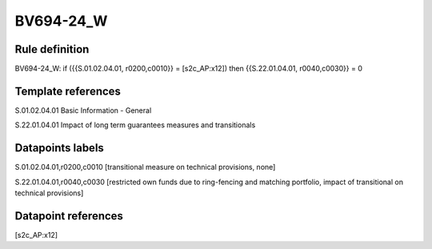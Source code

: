 ==========
BV694-24_W
==========

Rule definition
---------------

BV694-24_W: if ({{S.01.02.04.01, r0200,c0010}} = [s2c_AP:x12]) then {{S.22.01.04.01, r0040,c0030}} = 0


Template references
-------------------

S.01.02.04.01 Basic Information - General

S.22.01.04.01 Impact of long term guarantees measures and transitionals


Datapoints labels
-----------------

S.01.02.04.01,r0200,c0010 [transitional measure on technical provisions, none]

S.22.01.04.01,r0040,c0030 [restricted own funds due to ring-fencing and matching portfolio, impact of transitional on technical provisions]



Datapoint references
--------------------

[s2c_AP:x12]